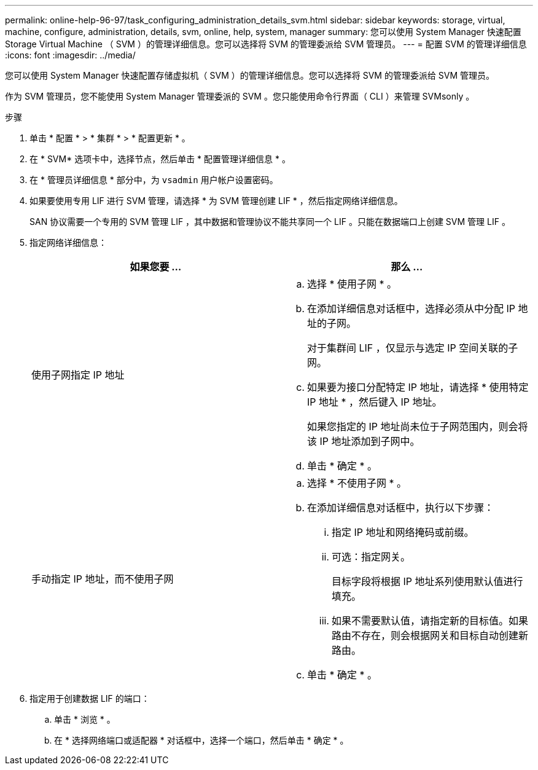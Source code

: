 ---
permalink: online-help-96-97/task_configuring_administration_details_svm.html 
sidebar: sidebar 
keywords: storage, virtual, machine, configure, administration, details, svm, online, help, system, manager 
summary: 您可以使用 System Manager 快速配置 Storage Virtual Machine （ SVM ）的管理详细信息。您可以选择将 SVM 的管理委派给 SVM 管理员。 
---
= 配置 SVM 的管理详细信息
:icons: font
:imagesdir: ../media/


[role="lead"]
您可以使用 System Manager 快速配置存储虚拟机（ SVM ）的管理详细信息。您可以选择将 SVM 的管理委派给 SVM 管理员。

作为 SVM 管理员，您不能使用 System Manager 管理委派的 SVM 。您只能使用命令行界面（ CLI ）来管理 SVMsonly 。

.步骤
. 单击 * 配置 * > * 集群 * > * 配置更新 * 。
. 在 * SVM* 选项卡中，选择节点，然后单击 * 配置管理详细信息 * 。
. 在 * 管理员详细信息 * 部分中，为 `vsadmin` 用户帐户设置密码。
. 如果要使用专用 LIF 进行 SVM 管理，请选择 * 为 SVM 管理创建 LIF * ，然后指定网络详细信息。
+
SAN 协议需要一个专用的 SVM 管理 LIF ，其中数据和管理协议不能共享同一个 LIF 。只能在数据端口上创建 SVM 管理 LIF 。

. 指定网络详细信息：
+
|===
| 如果您要 ... | 那么 ... 


 a| 
使用子网指定 IP 地址
 a| 
.. 选择 * 使用子网 * 。
.. 在添加详细信息对话框中，选择必须从中分配 IP 地址的子网。
+
对于集群间 LIF ，仅显示与选定 IP 空间关联的子网。

.. 如果要为接口分配特定 IP 地址，请选择 * 使用特定 IP 地址 * ，然后键入 IP 地址。
+
如果您指定的 IP 地址尚未位于子网范围内，则会将该 IP 地址添加到子网中。

.. 单击 * 确定 * 。




 a| 
手动指定 IP 地址，而不使用子网
 a| 
.. 选择 * 不使用子网 * 。
.. 在添加详细信息对话框中，执行以下步骤：
+
... 指定 IP 地址和网络掩码或前缀。
... 可选：指定网关。
+
目标字段将根据 IP 地址系列使用默认值进行填充。

... 如果不需要默认值，请指定新的目标值。如果路由不存在，则会根据网关和目标自动创建新路由。


.. 单击 * 确定 * 。


|===
. 指定用于创建数据 LIF 的端口：
+
.. 单击 * 浏览 * 。
.. 在 * 选择网络端口或适配器 * 对话框中，选择一个端口，然后单击 * 确定 * 。



